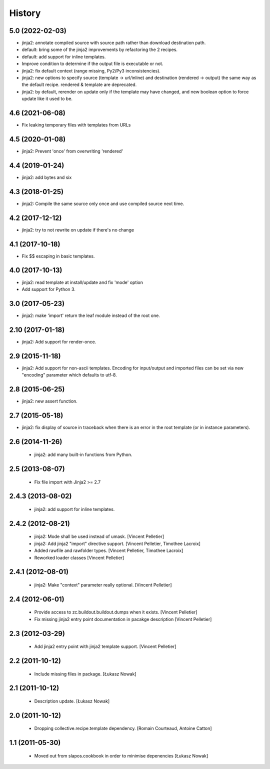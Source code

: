 -------
History
-------

5.0 (2022-02-03)
----------------

* jinja2: annotate compiled source with source path rather than download
  destination path.
* default: bring some of the jinja2 improvements by refactoring the 2 recipes.
* default: add support for inline templates.
* Improve condition to determine if the output file is executable or not.
* jinja2: fix default context (range missing, Py2/Py3 inconsistencies).
* jinja2: new options to specify source (template -> url/inline) and
  destination (rendered -> output) the same way as the default recipe.
  rendered & template are deprecated.
* jinja2: by default, rerender on update only if the template may have changed,
  and new boolean option to force update like it used to be.

4.6 (2021-06-08)
----------------

* Fix leaking temporary files with templates from URLs

4.5 (2020-01-08)
----------------

* jinja2: Prevent 'once' from overwriting 'rendered'

4.4 (2019-01-24)
----------------

* jinja2: add bytes and six

4.3 (2018-01-25)
----------------

* jinja2: Compile the same source only once and use compiled source next time.

4.2 (2017-12-12)
----------------

* jinja2: try to not rewrite on update if there's no change

4.1 (2017-10-18)
----------------

* Fix $$ escaping in basic templates.

4.0 (2017-10-13)
----------------

* jinja2: read template at install/update and fix 'mode' option
* Add support for Python 3.

3.0 (2017-05-23)
----------------

* jinja2: make 'import' return the leaf module instead of the root one.

2.10 (2017-01-18)
-----------------

* jinja2: Add support for render-once.

2.9 (2015-11-18)
----------------

* jinja2: Add support for non-ascii templates.
  Encoding for input/output and imported files can be set via new "encoding"
  parameter which defaults to utf-8.

2.8 (2015-06-25)
----------------

* jinja2: new assert function.

2.7 (2015-05-18)
----------------

* jinja2: fix display of source in traceback when there is an error in the
  root template (or in instance parameters).

2.6 (2014-11-26)
----------------

 * jinja2: add many built-in functions from Python.

2.5 (2013-08-07)
----------------

 * Fix file import with Jinja2 >= 2.7

2.4.3 (2013-08-02)
------------------

 * jinja2: add support for inline templates.

2.4.2 (2012-08-21)
------------------

 * jinja2: Mode shall be used instead of umask. [Vincent Pelletier]
 * jinja2: Add jinja2 "import" directive support. [Vincent Pelletier,
   Timothee Lacroix]
 * Added rawfile and rawfolder types. [Vincent Pelletier, Timothee Lacroix]
 * Reworked loader classes [Vincent Pelletier]

2.4.1 (2012-08-01)
------------------

 * jinja2: Make "context" parameter really optional. [Vincent Pelletier]

2.4 (2012-06-01)
----------------

 * Provide access to zc.buildout.buildout.dumps when it exists. [Vincent
   Pelletier]

 * Fix missing jinja2 entry point documentation in pacakge description [Vincent
   Pelletier]

2.3 (2012-03-29)
----------------

 * Add jinja2 entry point with jinja2 template support. [Vincent Pelletier]

2.2 (2011-10-12)
----------------

 * Include missing files in package. [Łukasz Nowak]

2.1 (2011-10-12)
----------------

 * Description update. [Łukasz Nowak]

2.0 (2011-10-12)
----------------

 * Dropping collective.recipe.template dependency. [Romain Courteaud, Antoine
   Catton]

1.1 (2011-05-30)
----------------

 * Moved out from slapos.cookbook in order to minimise depenencies [Łukasz
   Nowak]
